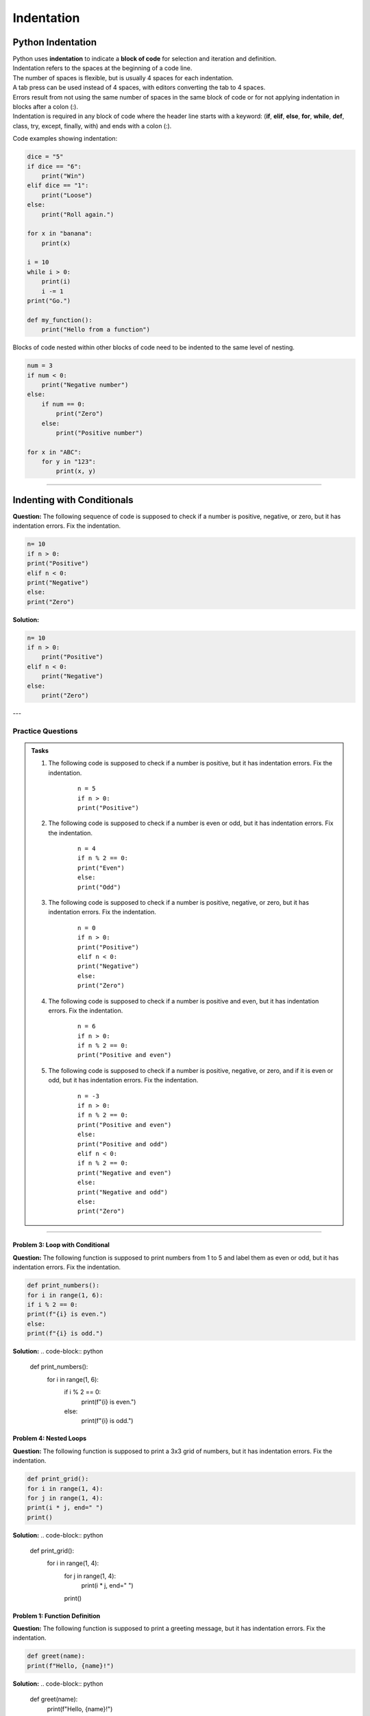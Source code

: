 ==========================
Indentation
==========================

Python Indentation
----------------------

| Python uses **indentation** to indicate a **block of code** for selection and iteration and definition.
| Indentation refers to the spaces at the beginning of a code line.
| The number of spaces is flexible, but is usually 4 spaces for each indentation.
| A tab press can be used instead of 4 spaces, with editors converting the tab to 4 spaces.
| Errors result from not using the same number of spaces in the same block of code or for not applying indentation in blocks after a colon (:).

| Indentation is required in any block of code where the header line starts with a keyword: (**if**, **elif**, **else**, **for**, **while**, **def**, class, try, except, finally, with) and ends with a colon (:).


Code examples showing indentation:

.. image:: images/indenting.png
    :scale: 52 %
    :align: left
    :alt: indenting

.. code-block:: python

    dice = "5"
    if dice == "6":
        print("Win")
    elif dice == "1":
        print("Loose")
    else:
        print("Roll again.")

    for x in "banana":
        print(x)

    i = 10
    while i > 0:
        print(i)
        i -= 1
    print("Go.")

    def my_function():
        print("Hello from a function")




Blocks of code nested within other blocks of code need to be indented to the same level of nesting.

.. image:: images/nested_indenting.png
    :scale: 40 %
    :align: left
    :alt: nested_indenting

.. code-block:: python

    num = 3
    if num < 0:
        print("Negative number")
    else:
        if num == 0:
            print("Zero")
        else:
            print("Positive number")

    for x in "ABC":
        for y in "123":
            print(x, y)

----




Indenting with Conditionals
----------------------------------

**Question:**
The following sequence of code is supposed to check if a number is positive, negative, or zero, but it has indentation errors. Fix the indentation.

.. code-block:: python

    n= 10
    if n > 0:
    print("Positive")
    elif n < 0:
    print("Negative")
    else:
    print("Zero")

**Solution:**

.. code-block:: python

    n= 10
    if n > 0:
        print("Positive")
    elif n < 0:
        print("Negative")
    else:
        print("Zero")


---

Practice Questions
~~~~~~~~~~~~~~~~~~~~~~~~

.. admonition:: Tasks

    #. The following code is supposed to check if a number is positive, but it has indentation errors. Fix the indentation.

        ::

            n = 5
            if n > 0:
            print("Positive")

    #. The following code is supposed to check if a number is even or odd, but it has indentation errors. Fix the indentation.

        ::

            n = 4
            if n % 2 == 0:
            print("Even")
            else:
            print("Odd")

    #. The following code is supposed to check if a number is positive, negative, or zero, but it has indentation errors. Fix the indentation.

        ::

            n = 0
            if n > 0:
            print("Positive")
            elif n < 0:
            print("Negative")
            else:
            print("Zero")

    #. The following code is supposed to check if a number is positive and even, but it has indentation errors. Fix the indentation.

        ::

            n = 6
            if n > 0:
            if n % 2 == 0:
            print("Positive and even")

    #. The following code is supposed to check if a number is positive, negative, or zero, and if it is even or odd, but it has indentation errors. Fix the indentation.

        ::

            n = -3
            if n > 0:
            if n % 2 == 0:
            print("Positive and even")
            else:
            print("Positive and odd")
            elif n < 0:
            if n % 2 == 0:
            print("Negative and even")
            else:
            print("Negative and odd")
            else:
            print("Zero")


    .. dropdown::
        :icon: codescan
        :color: primary
        :class-container: sd-dropdown-container

        .. tab-set::

            .. tab-item:: Q1

                The following code is supposed to check if a number is positive, but it has indentation errors. Fix the indentation.

                .. code-block:: python

                    n = 5
                    if n > 0:
                        print("Positive")

            .. tab-item:: Q2

                The following code is supposed to check if a number is even or odd, but it has indentation errors. Fix the indentation.

                .. code-block:: python

                    n = 4
                    if n % 2 == 0:
                        print("Even")
                    else:
                        print("Odd")

            .. tab-item:: Q3

                The following code is supposed to check if a number is positive, negative, or zero, but it has indentation errors. Fix the indentation.

                .. code-block:: python

                    n = 0
                    if n > 0:
                        print("Positive")
                    elif n < 0:
                        print("Negative")
                    else:
                        print("Zero")

            .. tab-item:: Q4

                The following code is supposed to check if a number is positive and even, but it has indentation errors. Fix the indentation.

                .. code-block:: python

                        n = 6
                        if n > 0:
                            if n % 2 == 0:
                                print("Positive and even")

            .. tab-item:: Q5

                The following code is supposed to check if a number is positive, negative, or zero, and if it is even or odd, but it has indentation errors. Fix the indentation.

                .. code-block:: python

                    n = -3
                    if n > 0:
                        if n % 2 == 0:
                            print("Positive and even")
                        else:
                            print("Positive and odd")
                    elif n < 0:
                        if n % 2 == 0:
                            print("Negative and even")
                        else:
                            print("Negative and odd")
                    else:
                        print("Zero")











----

Problem 3: Loop with Conditional
================================

**Question:**
The following function is supposed to print numbers from 1 to 5 and label them as even or odd, but it has indentation errors. Fix the indentation.

.. code-block:: python

    def print_numbers():
    for i in range(1, 6):
    if i % 2 == 0:
    print(f"{i} is even.")
    else:
    print(f"{i} is odd.")

**Solution:**
.. code-block:: python

    def print_numbers():
        for i in range(1, 6):
            if i % 2 == 0:
                print(f"{i} is even.")
            else:
                print(f"{i} is odd.")


Problem 4: Nested Loops
=======================

**Question:**
The following function is supposed to print a 3x3 grid of numbers, but it has indentation errors. Fix the indentation.

.. code-block:: python

    def print_grid():
    for i in range(1, 4):
    for j in range(1, 4):
    print(i * j, end=" ")
    print()

**Solution:**
.. code-block:: python

    def print_grid():
        for i in range(1, 4):
            for j in range(1, 4):
                print(i * j, end=" ")
            print()


Problem 1: Function Definition
==============================

**Question:**
The following function is supposed to print a greeting message, but it has indentation errors. Fix the indentation.

.. code-block:: python

    def greet(name):
    print(f"Hello, {name}!")

**Solution:**
.. code-block:: python

    def greet(name):
        print(f"Hello, {name}!")